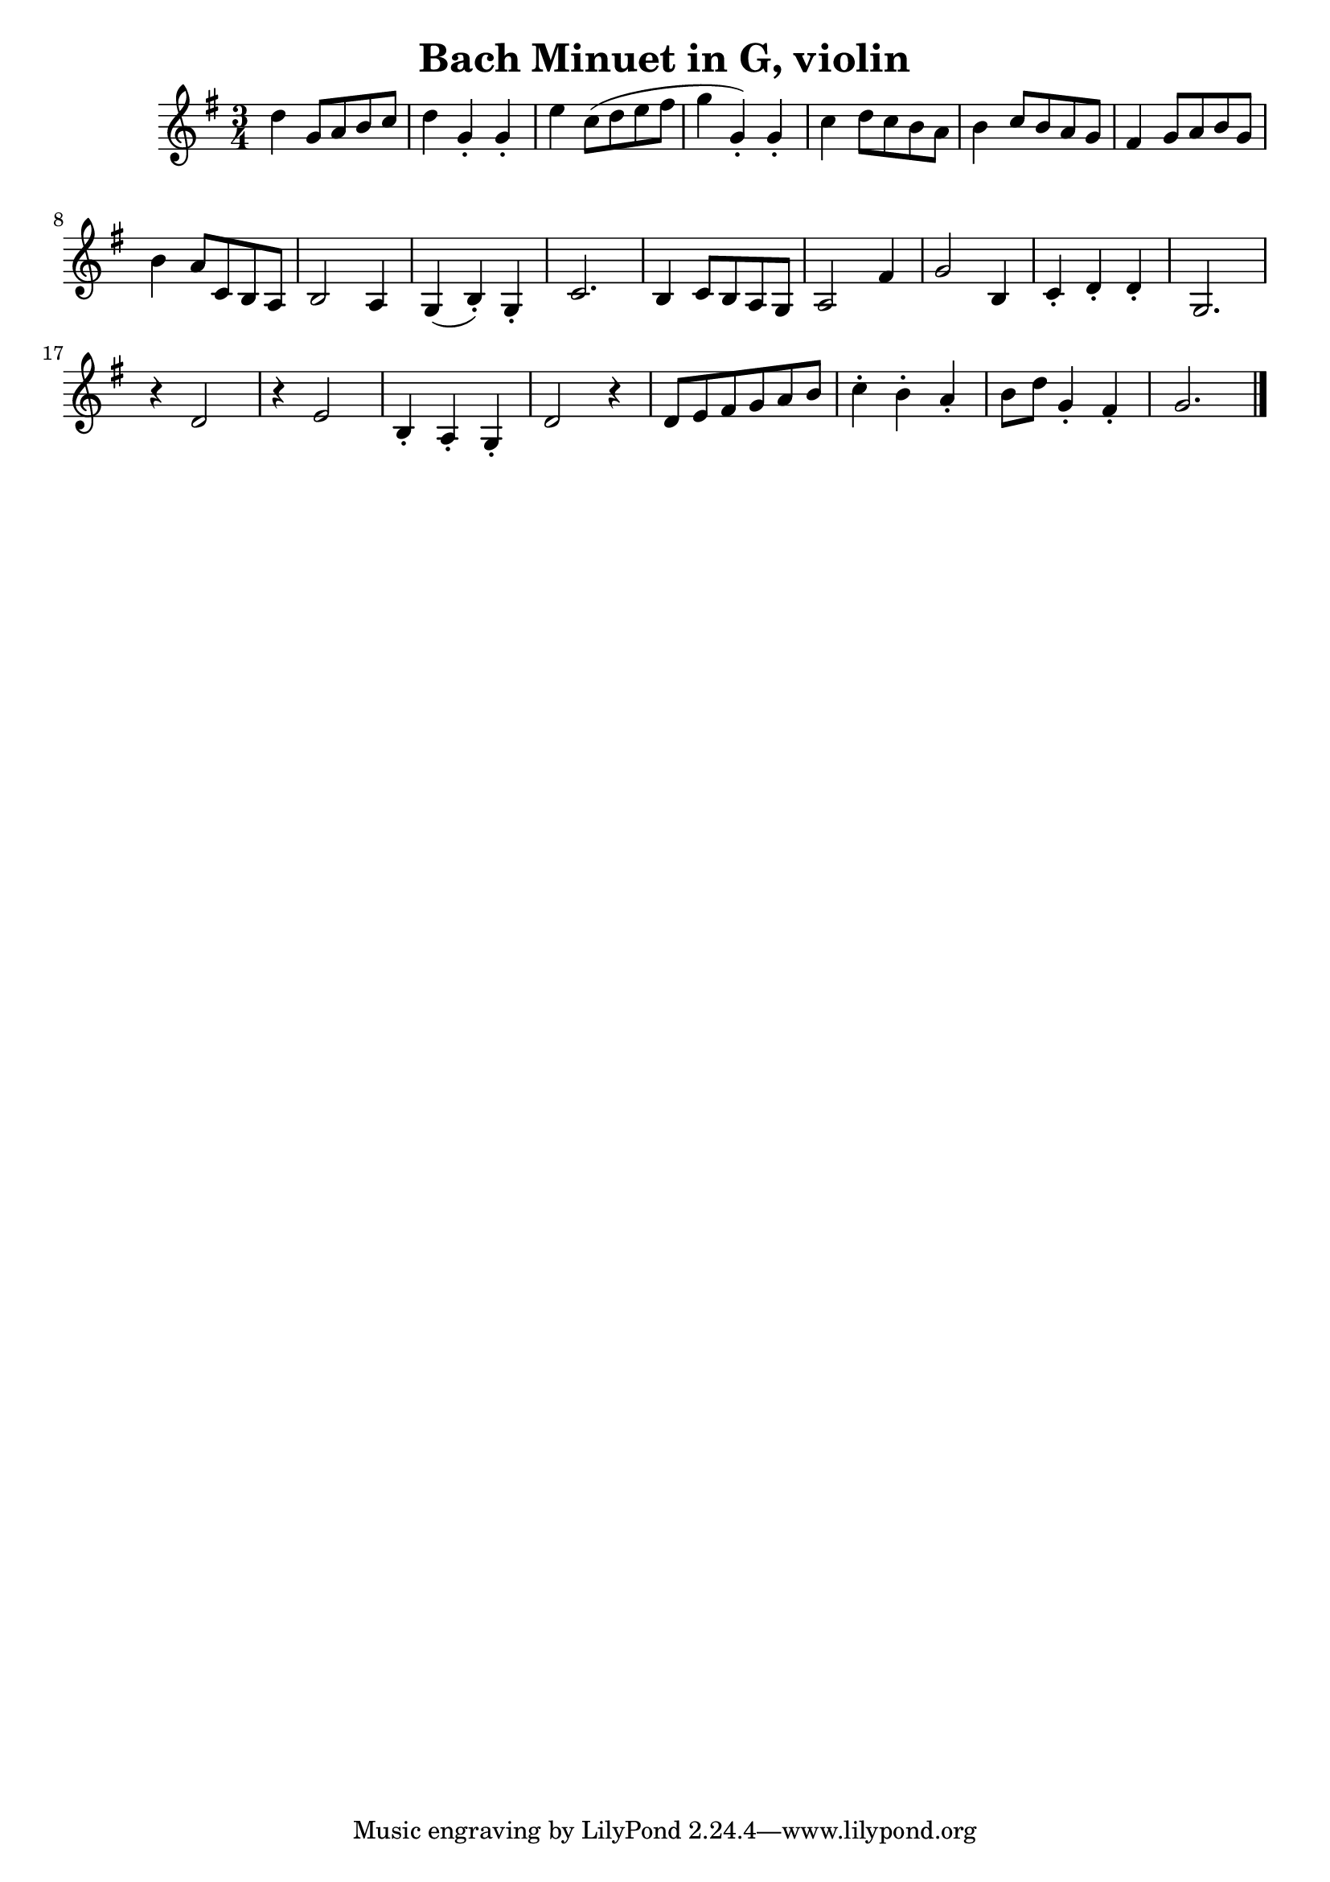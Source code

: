\version "2.16.2"

\header {
  title = "Bach Minuet in G, violin"
}

\score {
  <<
    \relative c' {
      \key g \major
      \time 3/4
      d' g,8 a b c  | d4 g,-. g-. | e' c8 (d e fis | g4 g,-.) g-. |
      c d8 c b a | b4 c8 b a g | fis4 g8 a b g | b4 a8 c, b a |
      b2 a4 | g (b-.) g-. | c2.| b4 c8 b a g | 
      a2 fis'4 | g2 b,4 | c-. d-. d-. | g,2. | 
      r4 d'2 | r4 e2 | b4-. a-. g-. | d'2 r4 |
      d8 e fis g a b | c4-. b-. a-. | b8 d g,4-. fis-. | g2. |
 \bar "|."
    }
  >>
}


